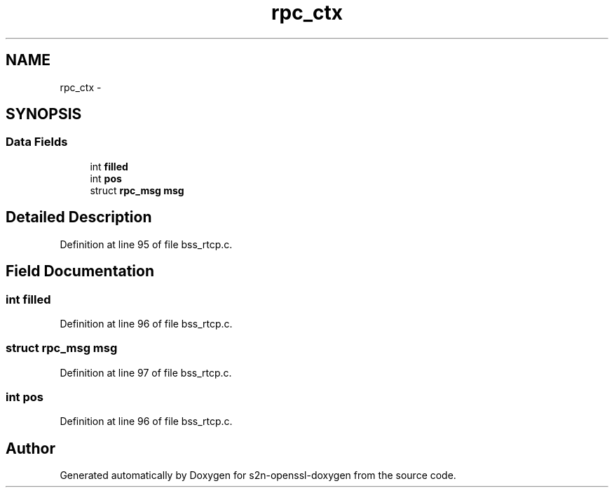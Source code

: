 .TH "rpc_ctx" 3 "Thu Jun 30 2016" "s2n-openssl-doxygen" \" -*- nroff -*-
.ad l
.nh
.SH NAME
rpc_ctx \- 
.SH SYNOPSIS
.br
.PP
.SS "Data Fields"

.in +1c
.ti -1c
.RI "int \fBfilled\fP"
.br
.ti -1c
.RI "int \fBpos\fP"
.br
.ti -1c
.RI "struct \fBrpc_msg\fP \fBmsg\fP"
.br
.in -1c
.SH "Detailed Description"
.PP 
Definition at line 95 of file bss_rtcp\&.c\&.
.SH "Field Documentation"
.PP 
.SS "int filled"

.PP
Definition at line 96 of file bss_rtcp\&.c\&.
.SS "struct \fBrpc_msg\fP msg"

.PP
Definition at line 97 of file bss_rtcp\&.c\&.
.SS "int pos"

.PP
Definition at line 96 of file bss_rtcp\&.c\&.

.SH "Author"
.PP 
Generated automatically by Doxygen for s2n-openssl-doxygen from the source code\&.
